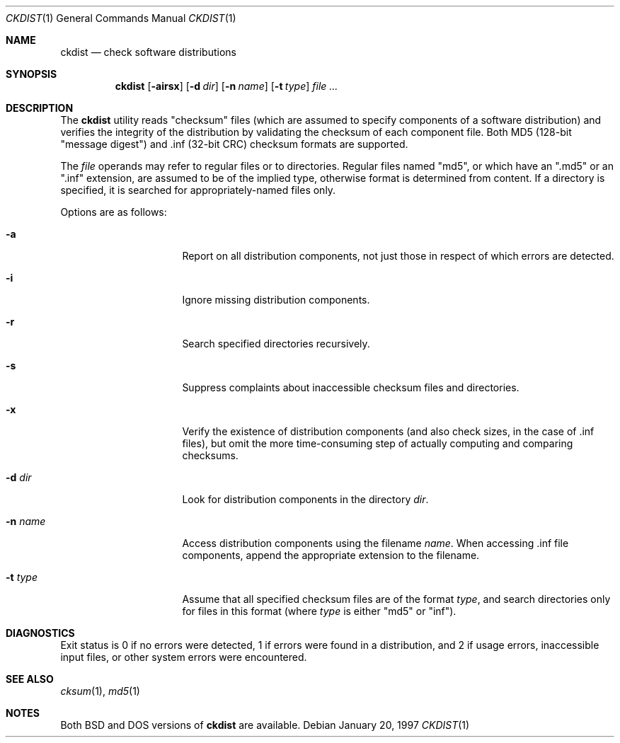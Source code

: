 .\" Copyright (c) 1997 Robert Nordier
.\" All rights reserved.
.\"
.\" $FreeBSD: src/usr.sbin/ckdist/ckdist.1,v 1.4.2.3 2001/08/16 15:55:45 ru Exp $
.\" $DragonFly: src/usr.sbin/ckdist/ckdist.1,v 1.3 2006/02/17 19:40:13 swildner Exp $
.\"
.\" Redistribution and use in source and binary forms, with or without
.\" modification, are permitted provided that the following conditions
.\" are met:
.\" 1. Redistributions of source code must retain the above copyright
.\"    notice, this list of conditions and the following disclaimer.
.\" 2. Redistributions in binary form must reproduce the above copyright
.\"    notice, this list of conditions and the following disclaimer in the
.\"    documentation and/or other materials provided with the distribution.
.\"
.\" THIS SOFTWARE IS PROVIDED BY THE AUTHOR(S) ``AS IS'' AND ANY EXPRESS
.\" OR IMPLIED WARRANTIES, INCLUDING, BUT NOT LIMITED TO, THE IMPLIED
.\" WARRANTIES OF MERCHANTABILITY AND FITNESS FOR A PARTICULAR PURPOSE ARE
.\" DISCLAIMED.  IN NO EVENT SHALL THE AUTHOR(S) BE LIABLE FOR ANY DIRECT,
.\" INDIRECT, INCIDENTAL, SPECIAL, EXEMPLARY, OR CONSEQUENTIAL DAMAGES
.\" (INCLUDING, BUT NOT LIMITED TO, PROCUREMENT OF SUBSTITUTE GOODS OR
.\" SERVICES; LOSS OF USE, DATA, OR PROFITS; OR BUSINESS INTERRUPTION)
.\" HOWEVER CAUSED AND ON ANY THEORY OF LIABILITY, WHETHER IN CONTRACT,
.\" STRICT LIABILITY, OR TORT (INCLUDING NEGLIGENCE OR OTHERWISE) ARISING
.\" IN ANY WAY OUT OF THE USE OF THIS SOFTWARE, EVEN IF ADVISED OF THE
.\" POSSIBILITY OF SUCH DAMAGE.
.\"
.Dd January 20, 1997
.Dt CKDIST 1
.Os
.Sh NAME
.Nm ckdist
.Nd check software distributions
.Sh SYNOPSIS
.Nm
.Bq Fl airsx
.Bq Fl d Ar dir
.Bq Fl n Ar name
.Bq Fl t Ar type
.Ar
.Sh DESCRIPTION
The
.Nm
utility reads "checksum" files (which are assumed to specify components
of a software distribution) and verifies the integrity of the
distribution by validating the checksum of each component file.
Both MD5 (128-bit "message digest") and .inf (32-bit CRC) checksum
formats are supported.
.Pp
The
.Ar file
operands may refer to regular files or to directories.  Regular files
named "md5", or which have an ".md5" or an ".inf" extension, are
assumed to be of the implied type, otherwise format is determined from
content.  If a directory is specified, it is searched for
appropriately-named files only.
.Pp
Options are as follows:
.Bl -tag -width 8n -offset indent
.It Fl a
Report on all distribution components, not just those in respect of
which errors are detected.
.It Fl i
Ignore missing distribution components.
.It Fl r
Search specified directories recursively.
.It Fl s
Suppress complaints about inaccessible checksum files and directories.
.It Fl x
Verify the existence of distribution components (and also check sizes,
in the case of .inf files), but omit the more time-consuming step of
actually computing and comparing checksums.
.It Fl d Ar dir
Look for distribution components in the directory
.Ar dir .
.It Fl n Ar name
Access distribution components using the filename
.Ar name .
When accessing .inf file components, append the appropriate
extension to the filename.
.It Fl t Ar type
Assume that all specified checksum files are of the format
.Ar type ,
and search directories only for files in this format (where
.Ar type
is either "md5" or "inf").
.El
.Sh DIAGNOSTICS
Exit status is 0 if no errors were detected, 1 if errors were found in
a distribution, and 2 if usage errors, inaccessible input files, or
other system errors were encountered.
.Sh SEE ALSO
.Xr cksum 1 ,
.Xr md5 1
.Sh NOTES
Both
.Bx
and
.Tn DOS
versions of
.Nm
are available.
